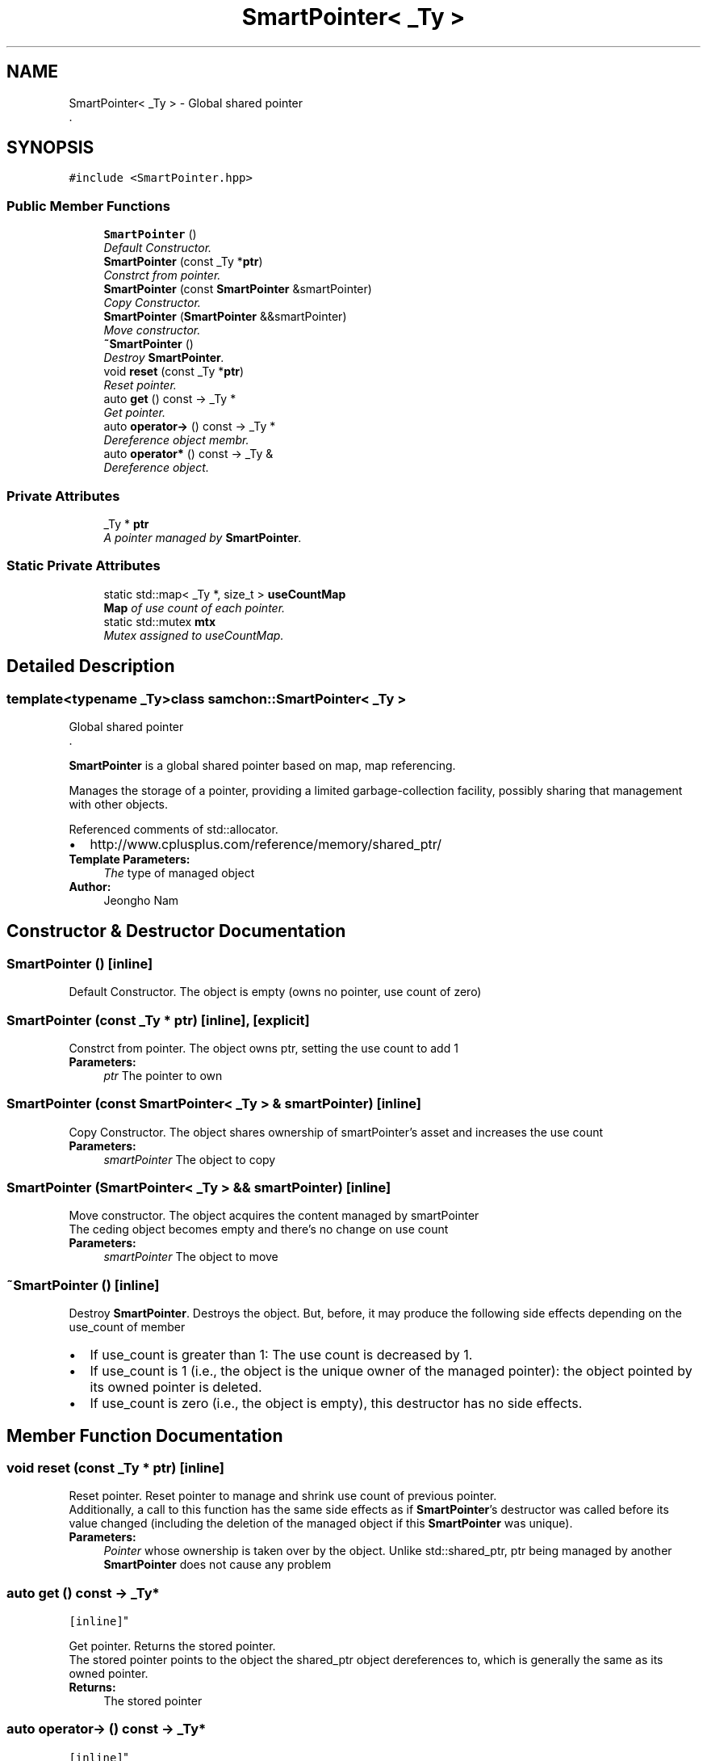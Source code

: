 .TH "SmartPointer< _Ty >" 3 "Mon Oct 26 2015" "Version 1.0.0" "Samchon Framework for CPP" \" -*- nroff -*-
.ad l
.nh
.SH NAME
SmartPointer< _Ty > \- Global shared pointer
.br
\&.  

.SH SYNOPSIS
.br
.PP
.PP
\fC#include <SmartPointer\&.hpp>\fP
.SS "Public Member Functions"

.in +1c
.ti -1c
.RI "\fBSmartPointer\fP ()"
.br
.RI "\fIDefault Constructor\&. \fP"
.ti -1c
.RI "\fBSmartPointer\fP (const _Ty *\fBptr\fP)"
.br
.RI "\fIConstrct from pointer\&. \fP"
.ti -1c
.RI "\fBSmartPointer\fP (const \fBSmartPointer\fP &smartPointer)"
.br
.RI "\fICopy Constructor\&. \fP"
.ti -1c
.RI "\fBSmartPointer\fP (\fBSmartPointer\fP &&smartPointer)"
.br
.RI "\fIMove constructor\&. \fP"
.ti -1c
.RI "\fB~SmartPointer\fP ()"
.br
.RI "\fIDestroy \fBSmartPointer\fP\&. \fP"
.ti -1c
.RI "void \fBreset\fP (const _Ty *\fBptr\fP)"
.br
.RI "\fIReset pointer\&. \fP"
.ti -1c
.RI "auto \fBget\fP () const  \-> _Ty *"
.br
.RI "\fIGet pointer\&. \fP"
.ti -1c
.RI "auto \fBoperator\->\fP () const  \-> _Ty *"
.br
.RI "\fIDereference object membr\&. \fP"
.ti -1c
.RI "auto \fBoperator*\fP () const  \-> _Ty &"
.br
.RI "\fIDereference object\&. \fP"
.in -1c
.SS "Private Attributes"

.in +1c
.ti -1c
.RI "_Ty * \fBptr\fP"
.br
.RI "\fIA pointer managed by \fBSmartPointer\fP\&. \fP"
.in -1c
.SS "Static Private Attributes"

.in +1c
.ti -1c
.RI "static std::map< _Ty *, size_t > \fBuseCountMap\fP"
.br
.RI "\fI\fBMap\fP of use count of each pointer\&. \fP"
.ti -1c
.RI "static std::mutex \fBmtx\fP"
.br
.RI "\fIMutex assigned to useCountMap\&. \fP"
.in -1c
.SH "Detailed Description"
.PP 

.SS "template<typename _Ty>class samchon::SmartPointer< _Ty >"
Global shared pointer
.br
\&. 

\fBSmartPointer\fP is a global shared pointer based on map, map referencing\&. 
.PP
Manages the storage of a pointer, providing a limited garbage-collection facility, possibly sharing that management with other objects\&. 
.PP
Referenced comments of std::allocator\&. 
.PP
.PD 0
.IP "\(bu" 2
http://www.cplusplus.com/reference/memory/shared_ptr/
.PP
\fBTemplate Parameters:\fP
.RS 4
\fIThe\fP type of managed object 
.RE
.PP
\fBAuthor:\fP
.RS 4
Jeongho Nam 
.RE
.PP

.SH "Constructor & Destructor Documentation"
.PP 
.SS "\fBSmartPointer\fP ()\fC [inline]\fP"

.PP
Default Constructor\&. The object is empty (owns no pointer, use count of zero) 
.SS "\fBSmartPointer\fP (const _Ty * ptr)\fC [inline]\fP, \fC [explicit]\fP"

.PP
Constrct from pointer\&. The object owns ptr, setting the use count to add 1
.PP
\fBParameters:\fP
.RS 4
\fIptr\fP The pointer to own 
.RE
.PP

.SS "\fBSmartPointer\fP (const \fBSmartPointer\fP< _Ty > & smartPointer)\fC [inline]\fP"

.PP
Copy Constructor\&. The object shares ownership of smartPointer's asset and increases the use count
.PP
\fBParameters:\fP
.RS 4
\fIsmartPointer\fP The object to copy 
.RE
.PP

.SS "\fBSmartPointer\fP (\fBSmartPointer\fP< _Ty > && smartPointer)\fC [inline]\fP"

.PP
Move constructor\&. The object acquires the content managed by smartPointer
.br
The ceding object becomes empty and there's no change on use count
.PP
\fBParameters:\fP
.RS 4
\fIsmartPointer\fP The object to move 
.RE
.PP

.SS "~\fBSmartPointer\fP ()\fC [inline]\fP"

.PP
Destroy \fBSmartPointer\fP\&. Destroys the object\&. But, before, it may produce the following side effects depending on the use_count of member
.PP
.PD 0
.IP "\(bu" 2
If use_count is greater than 1: The use count is decreased by 1\&. 
.IP "\(bu" 2
If use_count is 1 (i\&.e\&., the object is the unique owner of the managed pointer): the object pointed by its owned pointer is deleted\&. 
.IP "\(bu" 2
If use_count is zero (i\&.e\&., the object is empty), this destructor has no side effects\&. 
.PP

.SH "Member Function Documentation"
.PP 
.SS "void reset (const _Ty * ptr)\fC [inline]\fP"

.PP
Reset pointer\&. Reset pointer to manage and shrink use count of previous pointer\&. 
.PP
Additionally, a call to this function has the same side effects as if \fBSmartPointer\fP's destructor was called before its value changed (including the deletion of the managed object if this \fBSmartPointer\fP was unique)\&. 
.PP
\fBParameters:\fP
.RS 4
\fIPointer\fP whose ownership is taken over by the object\&. Unlike std::shared_ptr, ptr being managed by another \fBSmartPointer\fP does not cause any problem 
.RE
.PP

.SS "auto get () const \-> _Ty*
		\fC [inline]\fP"

.PP
Get pointer\&. Returns the stored pointer\&. 
.PP
The stored pointer points to the object the shared_ptr object dereferences to, which is generally the same as its owned pointer\&. 
.PP
\fBReturns:\fP
.RS 4
The stored pointer 
.RE
.PP

.SS "auto operator\-> () const \-> _Ty*
		\fC [inline]\fP"

.PP
Dereference object membr\&. Returns a pointer to the object pointed by the stored pointer in order to access one of its members\&. This member function shall not be called if the stored pointer is a null pointer\&. 
.PP
It returns the same value as \fBget()\fP\&. 
.PP
\fBReturns:\fP
.RS 4
A pointer to be managed by \fBSmartPointer\fP 
.RE
.PP

.SS "auto operator* () const \-> _Ty&
		\fC [inline]\fP"

.PP
Dereference object\&. Returns a reference to the object pointerd by pointer\&. It is equivalent to: *get()
.PP
\fBReturns:\fP
.RS 4
A reference to the object pointed 
.RE
.PP


.SH "Author"
.PP 
Generated automatically by Doxygen for Samchon Framework for CPP from the source code\&.
